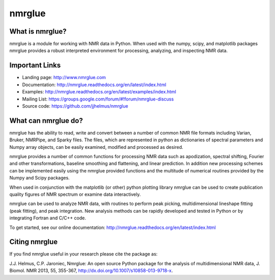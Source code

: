 =======
nmrglue 
=======

What is nmrglue?
----------------

nmrglue is a module for working with NMR data in Python. When used with the
numpy, scipy, and matplotlib packages nmrglue provides a robust interpreted
environment for processing, analyzing, and inspecting NMR data.

Important Links
---------------

* Landing page: http://www.nmrglue.com
* Documentation: http://nmrglue.readthedocs.org/en/latest/index.html
* Examples: http://nmrglue.readthedocs.org/en/latest/examples/index.html
* Mailing List: https://groups.google.com/forum/#!forum/nmrglue-discuss
* Source code: https://github.com/jjhelmus/nmrglue

What can nmrglue do?
--------------------

nmrglue has the ability to read, write and convert between a number of common
NMR file formats including Varian, Bruker, NMRPipe, and Sparky files. The
files, which are represented in python as dictionaries of spectral parameters
and Numpy array objects, can be easily examined, modified and processed as
desired. 

nmrglue provides a number of common functions for processing NMR data such as
apodization, spectral shifting, Fourier and other transformations, baseline
smoothing and flattening, and linear prediction. In addition new processing
schemes can be implemented easily using the nmrglue provided functions and the
multitude of numerical routines provided by the Numpy and Scipy packages. 

When used in conjunction with the matplotlib (or other) python plotting
library nmrglue can be used to create publication quality figures of NMR
spectrum or examine data interactively.

nmrglue can be used to analyze NMR data, with routines to perform peak
picking, multidimensional lineshape fitting (peak fitting), and peak
integration. New analysis methods can be rapidly developed and tested in
Python or by integrating Fortran and C/C++ code.

To get started, see our online documentation:
http://nmrglue.readthedocs.org/en/latest/index.html

Citing nmrglue
--------------

If you find nmrglue useful in your research please cite the package as:

J.J. Helmus, C.P. Jaroniec, Nmrglue: An open source Python package for the
analysis of multidimensional NMR data, J. Biomol. NMR 2013, 55, 355-367,
http://dx.doi.org/10.1007/s10858-013-9718-x.
